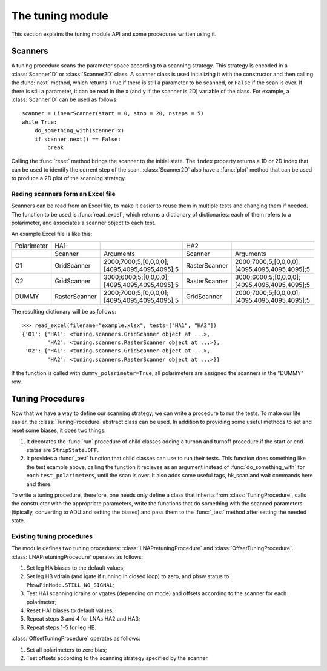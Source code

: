The tuning module
=================

This section explains the tuning module API and some procedures written using it.

Scanners
--------

A tuning procedure scans the parameter space according to a scanning
strategy. This strategy is encoded in a :class:`Scanner1D` or :class:`Scanner2D`
class. A scanner class is used initializing it with the constructor and
then calling the :func:`next` method, which returns ``True`` if there is
still a parameter to be scanned, or ``False`` if the scan is over.
If there is still a parameter, it can be read in the ``x`` (and ``y`` if
the scanner is 2D) variable of the class.
For example, a :class:`Scanner1D` can be used as follows::

  scanner = LinearScanner(start = 0, stop = 20, nsteps = 5)
  while True:
      do_something_with(scanner.x)
      if scanner.next() == False:
          break

Calling the :func:`reset` method brings the scanner to the initial state.
The ``index`` property returns a 1D or 2D index that can be used to identify
the current step of the scan.
:class:`Scanner2D` also have a :func:`plot` method that can be used to produce
a 2D plot of the scanning strategy.

Reding scanners form an Excel file
~~~~~~~~~~~~~~~~~~~~~~~~~~~~~~~~~~

Scanners can be read from an Excel file, to make it easier to reuse them
in multiple tests and changing them if needed. The function to be used is
:func:`read_excel`, which returns a dictionary of dictionaries: each of them
refers to a polarimeter, and associates a scanner object to each test.

An example Excel file is like this:

+------------+---------------+-----------------------------------------------+---------------+-----------------------------------------------+
|Polarimeter | HA1           |                                               | HA2           |                                               |
+------------+---------------+-----------------------------------------------+---------------+-----------------------------------------------+
|            | Scanner       | Arguments                                     | Scanner       | Arguments                                     |
+------------+---------------+-----------------------------------------------+---------------+-----------------------------------------------+
|O1          | GridScanner   | 2000;7000;5;[0,0,0,0];[4095,4095,4095,4095];5 | RasterScanner | 2000;7000;5;[0,0,0,0];[4095,4095,4095,4095];5 |
+------------+---------------+-----------------------------------------------+---------------+-----------------------------------------------+
|O2          | GridScanner   | 3000;6000;5;[0,0,0,0];[4095,4095,4095,4095];5 | RasterScanner | 3000;6000;5;[0,0,0,0];[4095,4095,4095,4095];5 |
+------------+---------------+-----------------------------------------------+---------------+-----------------------------------------------+
|DUMMY       | RasterScanner | 2000;7000;5;[0,0,0,0];[4095,4095,4095,4095];5 | GridScanner   | 2000;7000;5;[0,0,0,0];[4095,4095,4095,4095];5 |
+------------+---------------+-----------------------------------------------+---------------+-----------------------------------------------+

The resulting dictionary will be as follows::

  >>> read_excel(filename="example.xlsx", tests=["HA1", "HA2"])
  {'O1': {'HA1': <tuning.scanners.GridScanner object at ...>,
          'HA2': <tuning.scanners.RasterScanner object at ...>},
   'O2': {'HA1': <tuning.scanners.GridScanner object at ...>,
          'HA2': <tuning.scanners.RasterScanner object at ...>}}

If the function is called with ``dummy_polarimeter=True``, all polarimeters
are assigned the scanners in the "DUMMY" row.

Tuning Procedures
-----------------

Now that we have a way to define our scanning strategy, we can write
a procedure to run the tests. To make our life easier, the :class:`TuningProcedure`
abstract class can be used. In addition to providing some useful methods
to set and reset some biases, it does two things:

1. It decorates the :func:`run` procedure of child classes adding a turnon
   and turnoff procedure if the start or end states are ``StripState.OFF``.
2. It provides a :func:`_test` function that child classes can use to run
   their tests. This function does something like the test example above,
   calling the function it recieves as an argument instead of :func:`do_something_with`
   for each ``test_polarimeters``, until the scan is over. It also adds some
   useful tags, hk_scan and wait commands here and there.

To write a tuning procedure, therefore, one needs only define a class
that inherits from :class:`TuningProcedure`, calls the constructor with
the appropriate parameters, write the functions that do something with the
scanned parameters (tipically, converting to ADU and setting the biases)
and pass them to the :func:`_test` method after setting the needed state.
 
Existing tuning procedures
~~~~~~~~~~~~~~~~~~~~~~~~~~

The module defines two tuning procedures: :class:`LNAPretuningProcedure`
and :class:`OffsetTuningProcedure`.
:class:`LNAPretuningProcedure` operates as follows:

1. Set leg HA biases to the default values;
2. Set leg HB vdrain (and igate if running in closed loop) to zero, and
   phsw status to ``PhswPinMode.STILL_NO_SIGNAL``;
3. Test HA1 scanning idrains or vgates (depending on mode) and offsets
   according to the scanner for each polarimeter;
4. Reset HA1 biases to default values;
5. Repeat steps 3 and 4 for LNAs HA2 and HA3;
6. Repeat steps 1-5 for leg HB.

:class:`OffsetTuningProcedure` operates as follows:

1. Set all polarimeters to zero bias;
2. Test offsets according to the scanning strategy specified by the scanner.